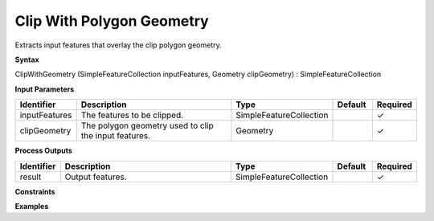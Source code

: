 .. _clipwithgeometry:

Clip With Polygon Geometry
==========================

Extracts input features that overlay the clip polygon geometry.

**Syntax**

ClipWithGeometry (SimpleFeatureCollection inputFeatures, Geometry clipGeometry) : SimpleFeatureCollection

**Input Parameters**

.. list-table::
   :widths: 10 50 20 10 10

   * - **Identifier**
     - **Description**
     - **Type**
     - **Default**
     - **Required**

   * - inputFeatures
     - The features to be clipped.
     - SimpleFeatureCollection
     - 
     - ✓

   * - clipGeometry
     - The polygon geometry used to clip the input features.
     - Geometry
     - 
     - ✓

**Process Outputs**

.. list-table::
   :widths: 10 50 20 10 10

   * - **Identifier**
     - **Description**
     - **Type**
     - **Default**
     - **Required**

   * - result
     - Output features.
     - SimpleFeatureCollection
     - 
     - ✓

**Constraints**

 

**Examples**

